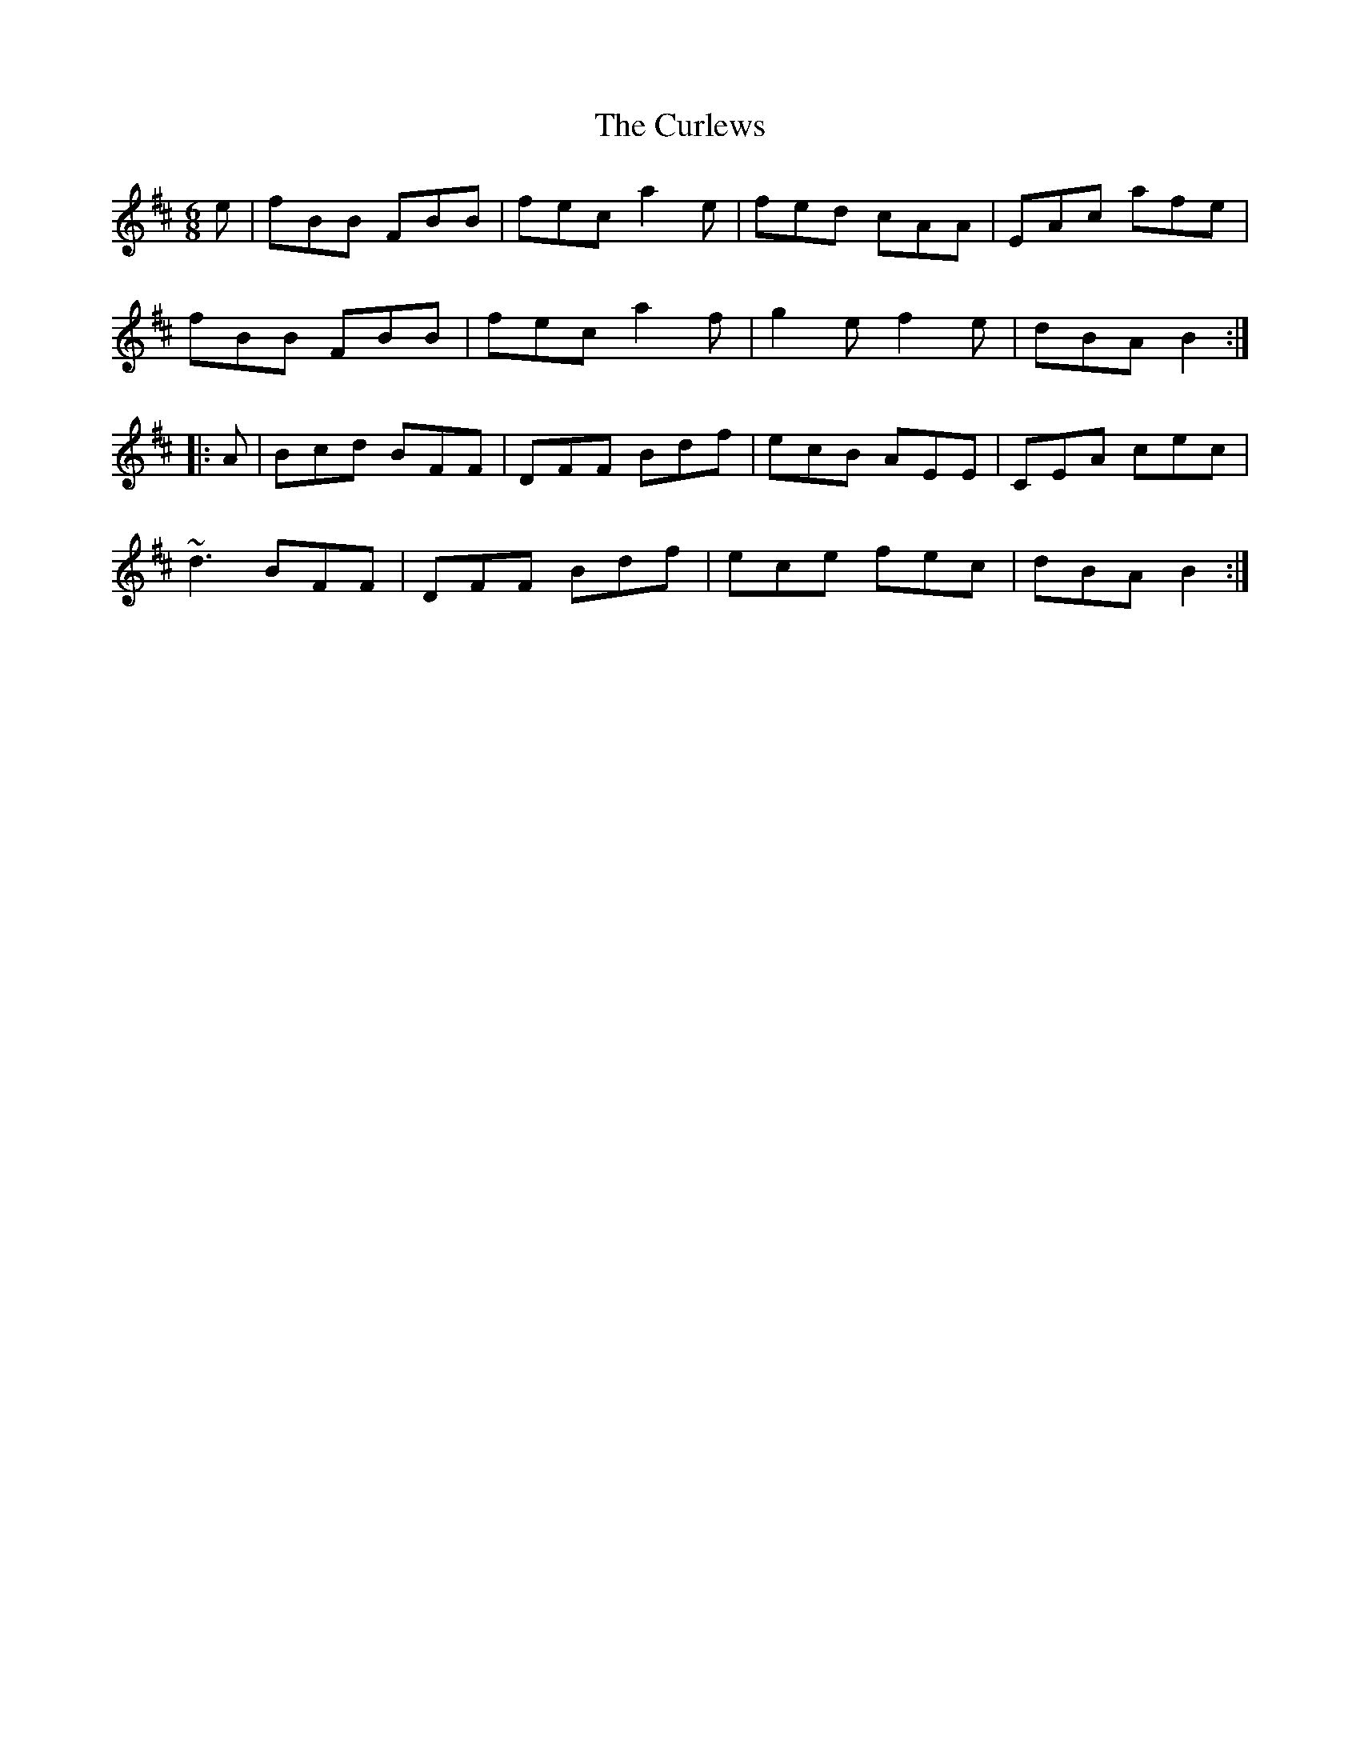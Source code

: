 X: 8914
T: Curlews, The
R: jig
M: 6/8
K: Bminor
e|fBB FBB|fec a2e|fed cAA|EAc afe|
fBB FBB|fec a2f|g2e f2e|dBA B2:|
|:A|Bcd BFF|DFF Bdf|ecB AEE|CEA cec|
~d3 BFF|DFF Bdf|ece fec|dBA B2:|

